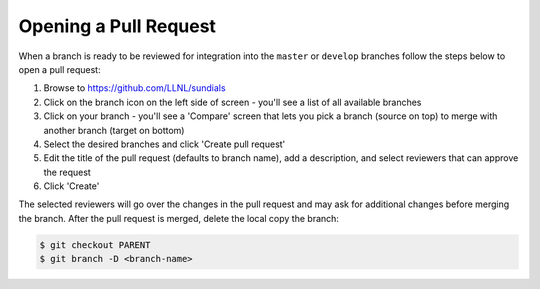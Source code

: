 ..
   Author(s): David J. Gardner @ LLNL
   -----------------------------------------------------------------------------
   SUNDIALS Copyright Start
   Copyright (c) 2002-2022, Lawrence Livermore National Security
   and Southern Methodist University.
   All rights reserved.

   See the top-level LICENSE and NOTICE files for details.

   SPDX-License-Identifier: BSD-3-Clause
   SUNDIALS Copyright End
   -----------------------------------------------------------------------------

.. _OpenPR:

Opening a Pull Request
======================

When a branch is ready to be reviewed for integration into the ``master`` or
``develop`` branches follow the steps below to open a pull request:

#. Browse to `https://github.com/LLNL/sundials <https://github.com/LLNL/sundials>`_

#. Click on the branch icon on the left side of screen - you'll see a list
   of all available branches

#. Click on your branch - you'll see a 'Compare' screen that lets you pick a
   branch (source on top) to merge with another branch (target on bottom)

#. Select the desired branches and click 'Create pull request'

#. Edit the title of the pull request (defaults to branch name), add a
   description, and select reviewers that can approve the request

#. Click 'Create'

The selected reviewers will go over the changes in the pull request and may
ask for additional changes before merging the branch. After the pull request is
merged, delete the local copy the branch:

.. code-block:: none

   $ git checkout PARENT
   $ git branch -D <branch-name>
